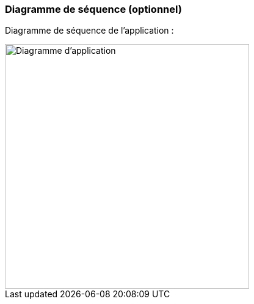 === Diagramme de séquence (optionnel)

Diagramme de séquence de l'application :

image::../images/Diagramme_d_application.png[Diagramme d'application,400]